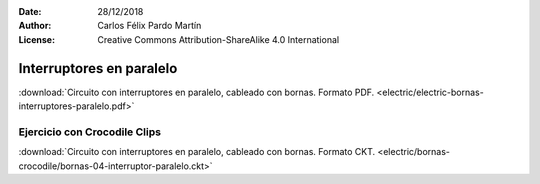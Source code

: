 ﻿:Date: 28/12/2018
:Author: Carlos Félix Pardo Martín
:License: Creative Commons Attribution-ShareAlike 4.0 International


.. _bornas-interruptores-paralelo:

Interruptores en paralelo
=========================

.. image:: electric/_images/electric-bornas-interruptores-paralelo.png
     :width: 382px
     :target: _downloads/electric-bornas-interruptores-paralelo.pdf


:download:`Circuito con interruptores en paralelo,
cableado con bornas. Formato PDF.
<electric/electric-bornas-interruptores-paralelo.pdf>`


Ejercicio con Crocodile Clips
-----------------------------
:download:`Circuito con interruptores en paralelo,
cableado con bornas. Formato CKT.
<electric/bornas-crocodile/bornas-04-interruptor-paralelo.ckt>`
